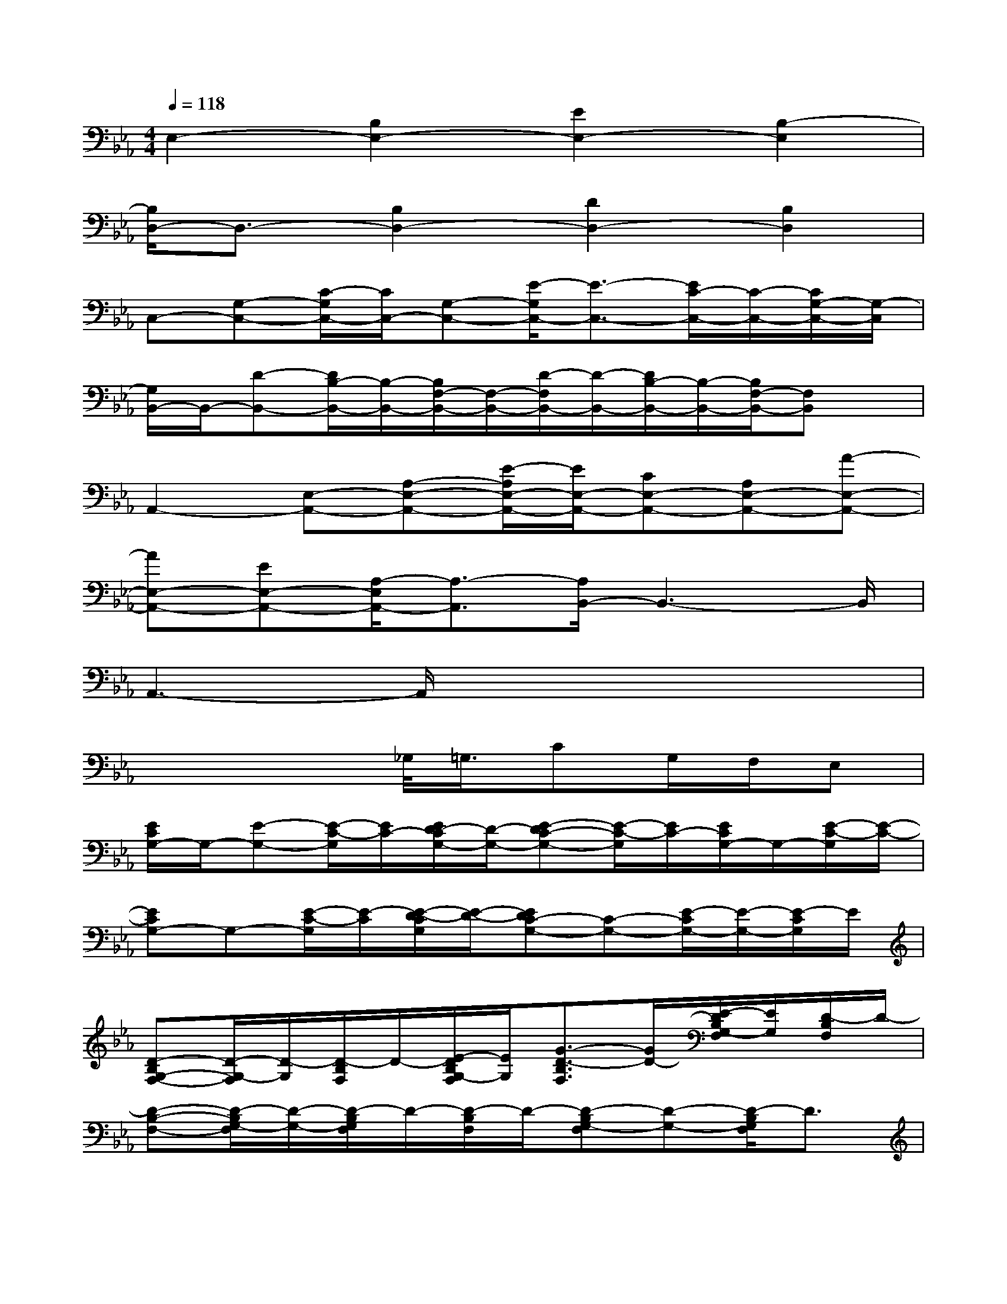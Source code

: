 X:1
T:
M:4/4
L:1/8
Q:1/4=118
K:Eb%3flats
V:1
E,2-[B,2E,2-][E2E,2-][B,2-E,2]|
[B,/2D,/2-]D,3/2-[B,2D,2-][D2D,2-][B,2D,2]|
C,-[G,-C,-][C/2-G,/2C,/2-][C/2C,/2-][G,-C,-][E/2-G,/2C,/2-][E3/2-C,3/2-][E/2C/2-C,/2-][C/2-C,/2-][C/2G,/2-C,/2-][G,/2-C,/2]|
[G,/2B,,/2-]B,,/2-[D-B,,-][D/2B,/2-B,,/2-][B,/2-B,,/2-][B,/2F,/2-B,,/2-][F,/2-B,,/2-][D/2-F,/2B,,/2-][D/2-B,,/2-][D/2B,/2-B,,/2-][B,/2-B,,/2-][B,/2F,/2-B,,/2-][F,B,,]x/2|
A,,2-[E,-A,,-][A,-E,-A,,-][E/2-A,/2E,/2-A,,/2-][E/2E,/2-A,,/2-][CE,-A,,-][A,E,-A,,-][A-E,-A,,-]|
[AE,-A,,-][EE,-A,,-][A,/2-E,/2A,,/2-][A,3/2-A,,3/2][A,/2B,,/2-]B,,3-B,,/2|
A,,3-A,,/2x4x/2|
x4_G,/2<=G,/2CG,/2F,/2E,|
[E/2C/2G,/2-]G,/2-[E-G,-][E/2-C/2-G,/2][E/2C/2-][E/2D/2-C/2G,/2-][D/2-G,/2-][E-DC-G,-][E/2-C/2-G,/2][E/2C/2-][E/2C/2G,/2-]G,/2-[E/2-C/2-G,/2][E/2-C/2-]|
[ECG,-]G,-[E/2-C/2-G,/2][E/2-C/2][E/2-D/2-C/2G,/2][E/2-D/2-][EDC-G,-][C-G,-][E/2-C/2G,/2-][E/2-G,/2-][E/2-C/2G,/2]E/2|
[D-B,G,-F,-][D/2-G,/2-F,/2][D/2-G,/2][D/2-B,/2F,/2]D/2-[E/2-D/2B,/2G,/2-F,/2][E/2G,/2][G3/2-D3/2-B,3/2F,3/2][G/2D/2-][E/2-D/2B,/2G,/2-F,/2][E/2G,/2][D/2-B,/2F,/2]D/2-|
[D-B,-F,-][D/2-B,/2G,/2-F,/2][D/2-G,/2-][D/2-B,/2G,/2F,/2]D/2-[D/2-B,/2F,/2]D/2-[D-B,G,-F,][D-G,-][D/2-B,/2G,/2F,/2]D3/2|
[C3/2-A,3/2-E,3/2][C/2-A,/2-][D/2-C/2-A,/2E,/2][D/2C/2-][E/2-C/2A,/2E,/2-][E/2E,/2-][G-C-A,E,][GC-][E/2-C/2A,/2E,/2-][E/2E,/2][D-=B,-]|
[D-=B,-G,-][D/2=B,/2G,/2-D,/2-][G,/2-D,/2][D/2=B,/2-G,/2]=B,/2-[D/2-=B,/2-G,/2][D/2-=B,/2-][G/2-D/2=B,/2-G,/2][G/2-=B,/2-][G/2-D/2=B,/2-G,/2][G/2=B,/2-][D/2-=B,/2-G,/2][D=B,-]=B,/2|
[E-CG,-C,-][E/2-G,/2C,/2-][E/2-C,/2-][E/2-D/2-C/2G,/2C,/2][E/2D/2][E/2-C/2G,/2-][E/2-G,/2-][G-E-CG,][G-E-][G/2E/2-C/2G,/2-][E/2-G,/2][E/2-D/2-C/2G,/2][E/2-D/2-]|
[E3/2D3/2-C3/2G,3/2-][D/2G,/2-][E/2-C/2G,/2]E/2-[G/2-E/2-C/2G,/2][G/2-E/2-][GE-C-G,-][E/2-C/2G,/2-][E/2-G,/2-][ED-CG,]D/2x/2